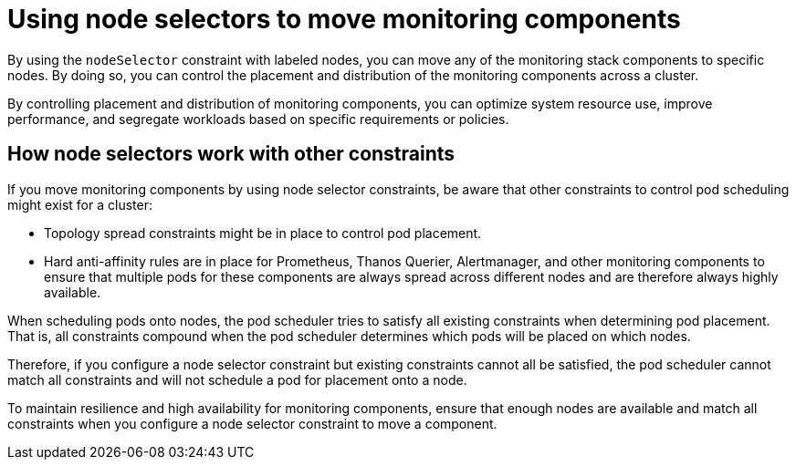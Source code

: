 // Module included in the following assemblies:
//
// * monitoring/configuring-the-monitoring-stack.adoc

:_content-type: CONCEPT
[id="using-node-selectors-to-move-monitoring-components_{context}"]
= Using node selectors to move monitoring components

By using the `nodeSelector` constraint with labeled nodes, you can move any of the monitoring stack components to specific nodes.
By doing so, you can control the placement and distribution of the monitoring components across a cluster.

By controlling placement and distribution of monitoring components, you can optimize system resource use, improve performance, and segregate workloads based on specific requirements or policies.

[id="how-node-selectors-work-with-other-constraints_{context}"]
== How node selectors work with other constraints


If you move monitoring components by using node selector constraints, be aware that other constraints to control pod scheduling might exist for a cluster:

* Topology spread constraints might be in place to control pod placement.
* Hard anti-affinity rules are in place for Prometheus, Thanos Querier, Alertmanager, and other monitoring components to ensure that multiple pods for these components are always spread across different nodes and are therefore always highly available.

When scheduling pods onto nodes, the pod scheduler tries to satisfy all existing constraints when determining pod placement.
That is, all constraints compound when the pod scheduler determines which pods will be placed on which nodes.

Therefore, if you configure a node selector constraint but existing constraints cannot all be satisfied, the pod scheduler cannot match all constraints and will not schedule a pod for placement onto a node.

To maintain resilience and high availability for monitoring components, ensure that enough nodes are available and match all constraints when you configure a node selector constraint to move a component.

